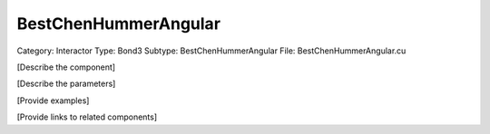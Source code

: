 BestChenHummerAngular
----------------------

Category: Interactor
Type: Bond3
Subtype: BestChenHummerAngular
File: BestChenHummerAngular.cu

[Describe the component]

[Describe the parameters]

[Provide examples]

[Provide links to related components]